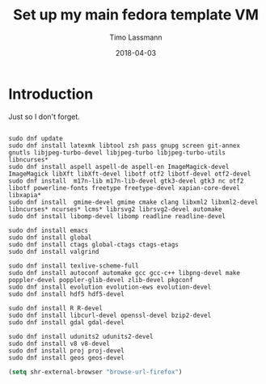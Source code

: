 #+TITLE:  Set up my main fedora template VM
#+AUTHOR: Timo Lassmann
#+EMAIL:  timo.lassmann@telethonkids.org.au
#+DATE:   2018-04-03
#+LATEX_CLASS: report
#+OPTIONS:  toc:nil
#+OPTIONS: H:4
#+LATEX_CMD: xelatex

* Introduction 
  Just so I don't forget.

  #+BEGIN_SRC shell :tangle setup_fedora.sh :shebang #!/bin/bash :exports code :results none

    sudo dnf update
    sudo dnf install latexmk libtool zsh pass gnupg screen git-annex gnutls libjpeg-turbo-devel libjpeg-turbo libjpeg-turbo-utils libncurses*
    sudo dnf install aspell aspell-de aspell-en ImageMagick-devel ImageMagick libXft libXft-devel libotf otf2 libotf-devel otf2-devel
    sudo dnf install  m17n-lib m17n-lib-devel gtk3-devel gtk3 nc otf2 libotf powerline-fonts freetype freetype-devel xapian-core-devel libxapia*
    sudo dnf install  gmime-devel gmime cmake clang libxml2 libxml2-devel libncurses* ncurses* lcms* librsvg2 librsvg2-devel automake
    sudo dnf install libomp-devel libomp readline readline-devel 

    sudo dnf install emacs
    sudo dnf install global
    sudo dnf install ctags global-ctags ctags-etags
    sudo dnf install valgrind 

    sudo dnf install texlive-scheme-full
    sudo dnf install autoconf automake gcc gcc-c++ libpng-devel make poppler-devel poppler-glib-devel zlib-devel pkgconf
    sudo dnf install evolution evolution-ews evolution-devel 
    sudo dnf install hdf5 hdf5-devel 

    sudo dnf install R R-devel
    sudo dnf install libcurl-devel openssl-devel bzip2-devel
    sudo dnf install gdal gdal-devel 

    sudo dnf install udunits2 udunits2-devel
    sudo dnf install v8 v8-devel  
    sudo dnf install proj proj-devel 
    sudo dnf install geos geos-devel
  #+END_SRC


#+BEGIN_SRC emacs-lisp 
(setq shr-external-browser "browse-url-firefox")
#+END_SRC

#+RESULTS:
: browse-url-firefox

